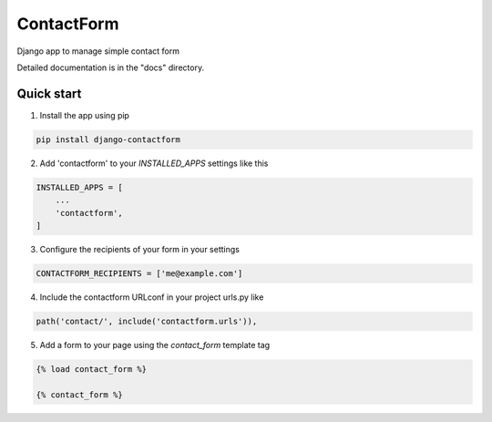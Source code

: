 ===========
ContactForm
===========

|Build status| |Documentation Status|

Django app to manage simple contact form

Detailed documentation is in the "docs" directory.

Quick start
-----------

1. Install the app using pip

.. code-block:: text

    pip install django-contactform


2. Add 'contactform' to your `INSTALLED_APPS` settings like this

.. code-block:: python

    INSTALLED_APPS = [
        ...
        'contactform',
    ]

3. Configure the recipients of your form in your settings

.. code-block:: python

    CONTACTFORM_RECIPIENTS = ['me@example.com']

4. Include the contactform URLconf in your project urls.py like

.. code-block:: python

    path('contact/', include('contactform.urls')),

5. Add a form to your page using the `contact_form` template tag

.. code-block:: python

    {% load contact_form %}

    {% contact_form %}


.. |Build status| image:: https://travis-ci.org/geelweb/geelweb-django-contactform.svg?branch=master
.. |Documentation Status| image:: https://readthedocs.org/projects/django-contactform/badge/?version=latest
   :target: https://readthedocs.org/projects/django-contactform/?badge=latest

